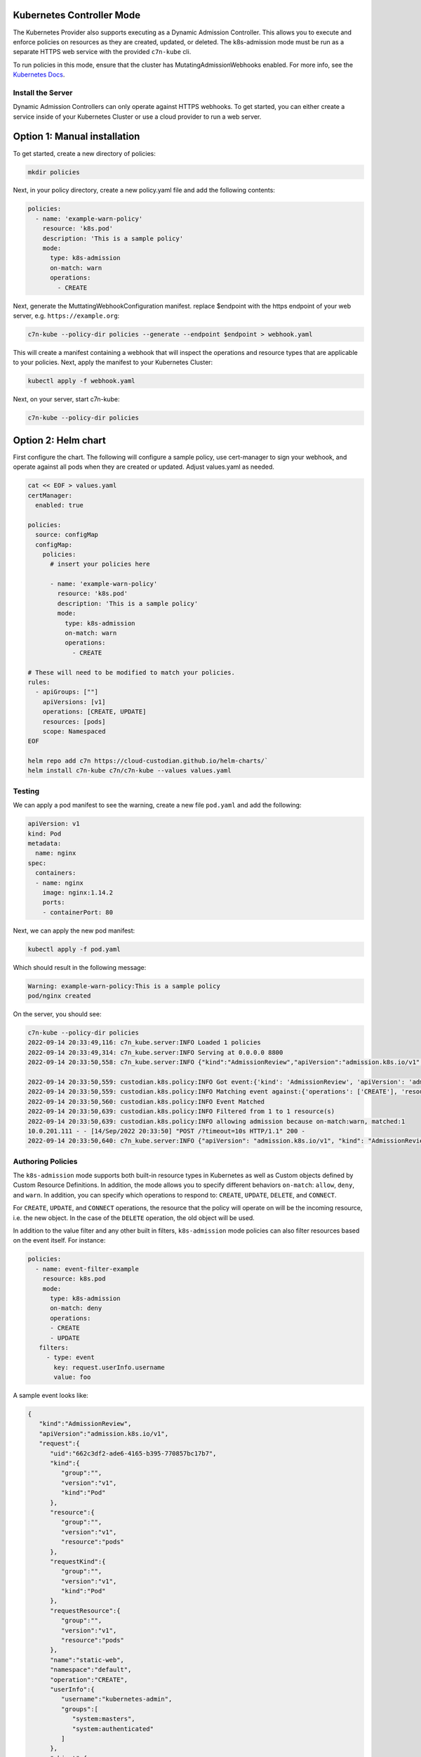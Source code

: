 .. _kubernetes_controlermode:

Kubernetes Controller Mode
==========================

The Kubernetes Provider also supports executing as a Dynamic Admission Controller. This allows
you to execute and enforce policies on resources as they are created, updated, or deleted. The
k8s-admission mode must be run as a separate HTTPS web service with the provided ``c7n-kube`` cli.

To run policies in this mode, ensure that the cluster has MutatingAdmissionWebhooks enabled. For
more info, see the `Kubernetes Docs <https://kubernetes.io/docs/reference/access-authn-authz/admission-controllers/>`_.


.. kubernetes_k8s-admission-install:

Install the Server
------------------

Dynamic Admission Controllers can only operate against HTTPS webhooks. To get started, you can either
create a service inside of your Kubernetes Cluster or use a cloud provider to run a web server.

Option 1: Manual installation
=============================

To get started, create a new directory of policies:

.. code-block:: bash

   mkdir policies

Next, in your policy directory, create a new policy.yaml file and add the following contents:

.. code-block:: yaml

  policies:
    - name: 'example-warn-policy'
      resource: 'k8s.pod'
      description: 'This is a sample policy'
      mode:
        type: k8s-admission
        on-match: warn
        operations:
          - CREATE

Next, generate the MuttatingWebhookConfiguration manifest. replace $endpoint with the https endpoint
of your web server, e.g. ``https://example.org``:

.. code-block:: bash

   c7n-kube --policy-dir policies --generate --endpoint $endpoint > webhook.yaml

This will create a manifest containing a webhook that will inspect the operations and resource types
that are applicable to your policies. Next, apply the manifest to your Kubernetes Cluster:

.. code-block:: bash

   kubectl apply -f webhook.yaml

Next, on your server, start c7n-kube:

.. code-block:: bash

   c7n-kube --policy-dir policies

Option 2: Helm chart
====================

First configure the chart. The following  will configure a sample policy, use
cert-manager to sign your webhook, and operate against all pods when they are
created or updated. Adjust values.yaml as needed.

.. code-block:: bash

    cat << EOF > values.yaml
    certManager:
      enabled: true

    policies:
      source: configMap
      configMap:
        policies:
          # insert your policies here

          - name: 'example-warn-policy'
            resource: 'k8s.pod'
            description: 'This is a sample policy'
            mode:
              type: k8s-admission
              on-match: warn
              operations:
                - CREATE

    # These will need to be modified to match your policies.
    rules:
      - apiGroups: [""]
        apiVersions: [v1]
        operations: [CREATE, UPDATE]
        resources: [pods]
        scope: Namespaced
    EOF

    helm repo add c7n https://cloud-custodian.github.io/helm-charts/`
    helm install c7n-kube c7n/c7n-kube --values values.yaml

Testing
-------

We can apply a pod manifest to see the warning, create a new file ``pod.yaml`` and add the following:

.. code-block:: yaml

  apiVersion: v1
  kind: Pod
  metadata:
    name: nginx
  spec:
    containers:
    - name: nginx
      image: nginx:1.14.2
      ports:
      - containerPort: 80

Next, we can apply the new pod manifest:

.. code-block:: bash

   kubectl apply -f pod.yaml

Which should result in the following message:

.. code-block:: bash

   Warning: example-warn-policy:This is a sample policy
   pod/nginx created


On the server, you should see:

.. code-block:: bash

  c7n-kube --policy-dir policies
  2022-09-14 20:33:49,116: c7n_kube.server:INFO Loaded 1 policies
  2022-09-14 20:33:49,314: c7n_kube.server:INFO Serving at 0.0.0.0 8800
  2022-09-14 20:33:50,558: c7n_kube.server:INFO {"kind":"AdmissionReview","apiVersion":"admission.k8s.io/v1","request":{"uid":"2ec4911a-8a9d-4c8d-8aa5-2d3709877fd0","kind":{"group":"","version":"v1","kind":"Pod"},"resource":{"group":"","version":"v1","resource":"pods"},"requestKind":{"group":"","version":"v1","kind":"Pod"},"requestResource":{"group":"","version":"v1","resource":"pods"},"name":"nginx","namespace":"default","operation":"CREATE","userInfo":{"username":"kubernetes-admin","groups":["system:masters","system:authenticated"]},"object":{"kind":"Pod","apiVersion":"v1","metadata":{"name":"nginx","namespace":"default","uid":"eae00ed2-72d2-4ab4-9012-51ba11a284d0","creationTimestamp":"2022-09-14T20:33:50Z","annotations":{"kubectl.kubernetes.io/last-applied-configuration":"{\"apiVersion\":\"v1\",\"kind\":\"Pod\",\"metadata\":{\"annotations\":{},\"name\":\"nginx\",\"namespace\":\"default\"},\"spec\":{\"containers\":[{\"image\":\"nginx:1.14.2\",\"name\":\"nginx\",\"ports\":[{\"containerPort\":80}]}]}}\n"},"managedFields":[{"manager":"kubectl-client-side-apply","operation":"Update","apiVersion":"v1","time":"2022-09-14T20:33:50Z","fieldsType":"FieldsV1","fieldsV1":{"f:metadata":{"f:annotations":{".":{},"f:kubectl.kubernetes.io/last-applied-configuration":{}}},"f:spec":{"f:containers":{"k:{\"name\":\"nginx\"}":{".":{},"f:image":{},"f:imagePullPolicy":{},"f:name":{},"f:ports":{".":{},"k:{\"containerPort\":80,\"protocol\":\"TCP\"}":{".":{},"f:containerPort":{},"f:protocol":{}}},"f:resources":{},"f:terminationMessagePath":{},"f:terminationMessagePolicy":{}}},"f:dnsPolicy":{},"f:enableServiceLinks":{},"f:restartPolicy":{},"f:schedulerName":{},"f:securityContext":{},"f:terminationGracePeriodSeconds":{}}}}]},"spec":{"volumes":[{"name":"kube-api-access-mb9m2","projected":{"sources":[{"serviceAccountToken":{"expirationSeconds":3607,"path":"token"}},{"configMap":{"name":"kube-root-ca.crt","items":[{"key":"ca.crt","path":"ca.crt"}]}},{"downwardAPI":{"items":[{"path":"namespace","fieldRef":{"apiVersion":"v1","fieldPath":"metadata.namespace"}}]}}],"defaultMode":420}}],"containers":[{"name":"nginx","image":"nginx:1.14.2","ports":[{"containerPort":80,"protocol":"TCP"}],"resources":{},"volumeMounts":[{"name":"kube-api-access-mb9m2","readOnly":true,"mountPath":"/var/run/secrets/kubernetes.io/serviceaccount"}],"terminationMessagePath":"/dev/termination-log","terminationMessagePolicy":"File","imagePullPolicy":"IfNotPresent"}],"restartPolicy":"Always","terminationGracePeriodSeconds":30,"dnsPolicy":"ClusterFirst","serviceAccountName":"default","serviceAccount":"default","securityContext":{},"schedulerName":"default-scheduler","tolerations":[{"key":"node.kubernetes.io/not-ready","operator":"Exists","effect":"NoExecute","tolerationSeconds":300},{"key":"node.kubernetes.io/unreachable","operator":"Exists","effect":"NoExecute","tolerationSeconds":300}],"priority":0,"enableServiceLinks":true,"preemptionPolicy":"PreemptLowerPriority"},"status":{"phase":"Pending","qosClass":"BestEffort"}},"oldObject":null,"dryRun":false,"options":{"kind":"CreateOptions","apiVersion":"meta.k8s.io/v1","fieldManager":"kubectl-client-side-apply"}}}

  2022-09-14 20:33:50,559: custodian.k8s.policy:INFO Got event:{'kind': 'AdmissionReview', 'apiVersion': 'admission.k8s.io/v1', 'request': {'uid': '2ec4911a-8a9d-4c8d-8aa5-2d3709877fd0', 'kind': {'group': '', 'version': 'v1', 'kind': 'Pod'}, 'resource': {'group': '', 'version': 'v1', 'resource': 'pods'}, 'requestKind': {'group': '', 'version': 'v1', 'kind': 'Pod'}, 'requestResource': {'group': '', 'version': 'v1', 'resource': 'pods'}, 'name': 'nginx', 'namespace': 'default', 'operation': 'CREATE', 'userInfo': {'username': 'kubernetes-admin', 'groups': ['system:masters', 'system:authenticated']}, 'object': {'kind': 'Pod', 'apiVersion': 'v1', 'metadata': {'name': 'nginx', 'namespace': 'default', 'uid': 'eae00ed2-72d2-4ab4-9012-51ba11a284d0', 'creationTimestamp': '2022-09-14T20:33:50Z', 'annotations': {'kubectl.kubernetes.io/last-applied-configuration': '{"apiVersion":"v1","kind":"Pod","metadata":{"annotations":{},"name":"nginx","namespace":"default"},"spec":{"containers":[{"image":"nginx:1.14.2","name":"nginx","ports":[{"containerPort":80}]}]}}\n'}, 'managedFields': [{'manager': 'kubectl-client-side-apply', 'operation': 'Update', 'apiVersion': 'v1', 'time': '2022-09-14T20:33:50Z', 'fieldsType': 'FieldsV1', 'fieldsV1': {'f:metadata': {'f:annotations': {'.': {}, 'f:kubectl.kubernetes.io/last-applied-configuration': {}}}, 'f:spec': {'f:containers': {'k:{"name":"nginx"}': {'.': {}, 'f:image': {}, 'f:imagePullPolicy': {}, 'f:name': {}, 'f:ports': {'.': {}, 'k:{"containerPort":80,"protocol":"TCP"}': {'.': {}, 'f:containerPort': {}, 'f:protocol': {}}}, 'f:resources': {}, 'f:terminationMessagePath': {}, 'f:terminationMessagePolicy': {}}}, 'f:dnsPolicy': {}, 'f:enableServiceLinks': {}, 'f:restartPolicy': {}, 'f:schedulerName': {}, 'f:securityContext': {}, 'f:terminationGracePeriodSeconds': {}}}}]}, 'spec': {'volumes': [{'name': 'kube-api-access-mb9m2', 'projected': {'sources': [{'serviceAccountToken': {'expirationSeconds': 3607, 'path': 'token'}}, {'configMap': {'name': 'kube-root-ca.crt', 'items': [{'key': 'ca.crt', 'path': 'ca.crt'}]}}, {'downwardAPI': {'items': [{'path': 'namespace', 'fieldRef': {'apiVersion': 'v1', 'fieldPath': 'metadata.namespace'}}]}}], 'defaultMode': 420}}], 'containers': [{'name': 'nginx', 'image': 'nginx:1.14.2', 'ports': [{'containerPort': 80, 'protocol': 'TCP'}], 'resources': {}, 'volumeMounts': [{'name': 'kube-api-access-mb9m2', 'readOnly': True, 'mountPath': '/var/run/secrets/kubernetes.io/serviceaccount'}], 'terminationMessagePath': '/dev/termination-log', 'terminationMessagePolicy': 'File', 'imagePullPolicy': 'IfNotPresent'}], 'restartPolicy': 'Always', 'terminationGracePeriodSeconds': 30, 'dnsPolicy': 'ClusterFirst', 'serviceAccountName': 'default', 'serviceAccount': 'default', 'securityContext': {}, 'schedulerName': 'default-scheduler', 'tolerations': [{'key': 'node.kubernetes.io/not-ready', 'operator': 'Exists', 'effect': 'NoExecute', 'tolerationSeconds': 300}, {'key': 'node.kubernetes.io/unreachable', 'operator': 'Exists', 'effect': 'NoExecute', 'tolerationSeconds': 300}], 'priority': 0, 'enableServiceLinks': True, 'preemptionPolicy': 'PreemptLowerPriority'}, 'status': {'phase': 'Pending', 'qosClass': 'BestEffort'}}, 'oldObject': None, 'dryRun': False, 'options': {'kind': 'CreateOptions', 'apiVersion': 'meta.k8s.io/v1', 'fieldManager': 'kubectl-client-side-apply'}}}
  2022-09-14 20:33:50,559: custodian.k8s.policy:INFO Matching event against:{'operations': ['CREATE'], 'resources': 'pods', 'group': 'core', 'apiVersions': 'v1', 'scope': 'Namespaced'}
  2022-09-14 20:33:50,560: custodian.k8s.policy:INFO Event Matched
  2022-09-14 20:33:50,639: custodian.k8s.policy:INFO Filtered from 1 to 1 resource(s)
  2022-09-14 20:33:50,639: custodian.k8s.policy:INFO allowing admission because on-match:warn, matched:1
  10.0.201.111 - - [14/Sep/2022 20:33:50] "POST /?timeout=10s HTTP/1.1" 200 -
  2022-09-14 20:33:50,640: c7n_kube.server:INFO {"apiVersion": "admission.k8s.io/v1", "kind": "AdmissionReview", "response": {"allowed": true, "warnings": ["example-warn-policy:This is a sample policy"], "uid": "2ec4911a-8a9d-4c8d-8aa5-2d3709877fd0", "status": {"code": 200, "message": "OK"}}}

.. kubernetes_k8s-admission-authoring:

Authoring Policies
------------------

The ``k8s-admission`` mode supports both built-in resource types in Kubernetes as well as Custom objects
defined by Custom Resource Definitions. In addition, the mode allows you to specify different behaviors
``on-match``: ``allow``, ``deny``, and ``warn``. In addition, you can specify which operations to
respond to: ``CREATE``, ``UPDATE``, ``DELETE``, and ``CONNECT``.

For ``CREATE``, ``UPDATE``, and ``CONNECT`` operations, the resource that the policy will operate on will be
the incoming resource, i.e. the new object. In the case of the ``DELETE`` operation, the old object will be
used.

In addition to the value filter and any other built in filters, ``k8s-admission`` mode policies can also
filter resources based on the event itself. For instance:

.. code-block:: yaml

   policies:
     - name: event-filter-example
       resource: k8s.pod
       mode:
         type: k8s-admission
         on-match: deny
         operations:
         - CREATE
         - UPDATE
      filters:
        - type: event
          key: request.userInfo.username
          value: foo

A sample event looks like:

.. code-block:: json

  {
     "kind":"AdmissionReview",
     "apiVersion":"admission.k8s.io/v1",
     "request":{
        "uid":"662c3df2-ade6-4165-b395-770857bc17b7",
        "kind":{
           "group":"",
           "version":"v1",
           "kind":"Pod"
        },
        "resource":{
           "group":"",
           "version":"v1",
           "resource":"pods"
        },
        "requestKind":{
           "group":"",
           "version":"v1",
           "kind":"Pod"
        },
        "requestResource":{
           "group":"",
           "version":"v1",
           "resource":"pods"
        },
        "name":"static-web",
        "namespace":"default",
        "operation":"CREATE",
        "userInfo":{
           "username":"kubernetes-admin",
           "groups":[
              "system:masters",
              "system:authenticated"
           ]
        },
        "object":{
           "kind":"Pod",
           "apiVersion":"v1",
           "metadata":{
              "name":"static-web",
              "namespace":"default",
              "uid":"e96b4e07-633e-426d-9a7f-db39676cf0b4",
              "creationTimestamp":"2022-08-25T22:08:33Z",
              "labels":{
                 "role":"myrole"
              },
              "annotations":{
                 "kubectl.kubernetes.io/last-applied-configuration":"{\"apiVersion\":\"v1\",\"kind\":\"Pod\",\"metadata\":{\"annotations\":{},\"labels\":{\"role\":\"myrole\"},\"name\":\"static-web\",\"namespace\":\"default\"},\"spec\":{\"containers\":[{\"image\":\"nginx\",\"name\":\"web\",\"ports\":[{\"containerPort\":80,\"name\":\"web\",\"protocol\":\"TCP\"}]}]}}\n"
              },
              "managedFields":[
                 {
                    "manager":"kubectl-client-side-apply",
                    "operation":"Update",
                    "apiVersion":"v1",
                    "time":"2022-08-25T22:08:33Z",
                    "fieldsType":"FieldsV1",
                    "fieldsV1":{
                       "f:metadata":{
                          "f:annotations":{
                             ".":{

                             },
                             "f:kubectl.kubernetes.io/last-applied-configuration":{

                             }
                          },
                          "f:labels":{
                             ".":{

                             },
                             "f:role":{

                             }
                          }
                       },
                       "f:spec":{
                          "f:containers":{
                             "k:{\"name\":\"web\"}":{
                                ".":{

                                },
                                "f:image":{

                                },
                                "f:imagePullPolicy":{

                                },
                                "f:name":{

                                },
                                "f:ports":{
                                   ".":{

                                   },
                                   "k:{\"containerPort\":80,\"protocol\":\"TCP\"}":{
                                      ".":{

                                      },
                                      "f:containerPort":{

                                      },
                                      "f:name":{

                                      },
                                      "f:protocol":{

                                      }
                                   }
                                },
                                "f:resources":{

                                },
                                "f:terminationMessagePath":{

                                },
                                "f:terminationMessagePolicy":{

                                }
                             }
                          },
                          "f:dnsPolicy":{

                          },
                          "f:enableServiceLinks":{

                          },
                          "f:restartPolicy":{

                          },
                          "f:schedulerName":{

                          },
                          "f:securityContext":{

                          },
                          "f:terminationGracePeriodSeconds":{

                          }
                       }
                    }
                 }
              ]
           },
           "spec":{
              "volumes":[
                 {
                    "name":"kube-api-access-7pc2d",
                    "projected":{
                       "sources":[
                          {
                             "serviceAccountToken":{
                                "expirationSeconds":3607,
                                "path":"token"
                             }
                          },
                          {
                             "configMap":{
                                "name":"kube-root-ca.crt",
                                "items":[
                                   {
                                      "key":"ca.crt",
                                      "path":"ca.crt"
                                   }
                                ]
                             }
                          },
                          {
                             "downwardAPI":{
                                "items":[
                                   {
                                      "path":"namespace",
                                      "fieldRef":{
                                         "apiVersion":"v1",
                                         "fieldPath":"metadata.namespace"
                                      }
                                   }
                                ]
                             }
                          }
                       ],
                       "defaultMode":420
                    }
                 }
              ],
              "containers":[
                 {
                    "name":"web",
                    "image":"nginx",
                    "ports":[
                       {
                          "name":"web",
                          "containerPort":80,
                          "protocol":"TCP"
                       }
                    ],
                    "resources":{

                    },
                    "volumeMounts":[
                       {
                          "name":"kube-api-access-7pc2d",
                          "readOnly":true,
                          "mountPath":"/var/run/secrets/kubernetes.io/serviceaccount"
                       }
                    ],
                    "terminationMessagePath":"/dev/termination-log",
                    "terminationMessagePolicy":"File",
                    "imagePullPolicy":"Always"
                 }
              ],
              "restartPolicy":"Always",
              "terminationGracePeriodSeconds":30,
              "dnsPolicy":"ClusterFirst",
              "serviceAccountName":"default",
              "serviceAccount":"default",
              "securityContext":{

              },
              "schedulerName":"default-scheduler",
              "tolerations":[
                 {
                    "key":"node.kubernetes.io/not-ready",
                    "operator":"Exists",
                    "effect":"NoExecute",
                    "tolerationSeconds":300
                 },
                 {
                    "key":"node.kubernetes.io/unreachable",
                    "operator":"Exists",
                    "effect":"NoExecute",
                    "tolerationSeconds":300
                 }
              ],
              "priority":0,
              "enableServiceLinks":true,
              "preemptionPolicy":"PreemptLowerPriority"
           },
           "status":{
              "phase":"Pending",
              "qosClass":"BestEffort"
           }
        },
        "oldObject":"None",
        "dryRun":false,
        "options":{
           "kind":"CreateOptions",
           "apiVersion":"meta.k8s.io/v1",
           "fieldManager":"kubectl-client-side-apply"
        }
     }
  }
